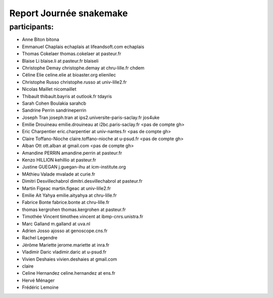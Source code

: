 Report Journée snakemake
=========================

participants:
-------------

- Anne Biton bitona
- Emmanuel Chaplais echaplais at lifeandsoft.com echaplais
- Thomas Cokelaer thomas.cokelaer at pasteur.fr
- Blaise Li blaise.li at pasteur.fr blaiseli
- Christophe Demay christophe.demay at chru-lille.fr chdem
- Céline Elie celine.elie at bioaster.org elienilec
- Christophe Russo christophe.russo at univ-lille2.fr
- Nicolas Maillet nicomaillet
- Thibault thibault.bayris at outlook.fr tdayris
- Sarah Cohen Boulakia sarahcb 
- Sandrine Perrin sandrineperrin
- Joseph Tran joseph.tran at ips2.universite-paris-saclay.fr jos4uke
- Emilie Drouineau emilie.drouineau at i2bc.paris-saclay.fr <pas de compte gh>	
- Eric Charpentier eric.charpentier at univ-nantes.fr <pas de compte gh>
- Claire Toffano-Nioche claire.toffano-nioche at u-psud.fr <pas de compte gh>
- Alban Ott ott.alban at gmail.com <pas de compte gh>
- Amandine PERRIN amandine.perrin at pasteur.fr
- Kenzo HILLION kehillio at pasteur.fr
- Justine GUEGAN j.guegan-ihu at icm-institute.org
- MAthieu Valade mvalade at curie.fr
- Dimitri Desvillechabrol dimitri.desvillechabrol at pasteur.fr
- Martin Figeac martin.figeac at univ-lille2.fr
- Emilie Ait Yahya emilie.aityahya at chru-lille.fr
- Fabrice Bonte fabrice.bonte at chru-lille.fr
- thomas kergrohen thomas.kergrohen at pasteur.fr
- Timothée Vincent timothee.vincent at ibmp-cnrs.unistra.fr
- Marc Galland m.galland at uva.nl
- Adrien Josso ajosso at genoscope.cns.fr
- Rachel Legendre 
- Jérôme Mariette jerome.mariette at inra.fr
- Vladimir Daric vladimir.daric at u-psud.fr
- Vivien Deshaies vivien.deshaies at gmail.com
- claire 
- Celine Hernandez celine.hernandez at ens.fr
- Hervé Ménager 
- Frédéric Lemoine
